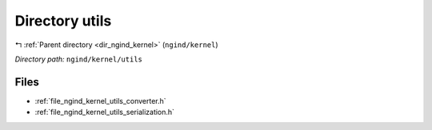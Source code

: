 .. _dir_ngind_kernel_utils:


Directory utils
===============


|exhale_lsh| :ref:`Parent directory <dir_ngind_kernel>` (``ngind/kernel``)

.. |exhale_lsh| unicode:: U+021B0 .. UPWARDS ARROW WITH TIP LEFTWARDS

*Directory path:* ``ngind/kernel/utils``


Files
-----

- :ref:`file_ngind_kernel_utils_converter.h`
- :ref:`file_ngind_kernel_utils_serialization.h`


